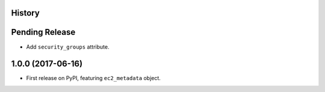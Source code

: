.. :changelog:

History
-------

Pending Release
---------------

.. Insert new release notes below this line

* Add ``security_groups`` attribute.

1.0.0 (2017-06-16)
------------------

* First release on PyPI, featuring ``ec2_metadata`` object.
